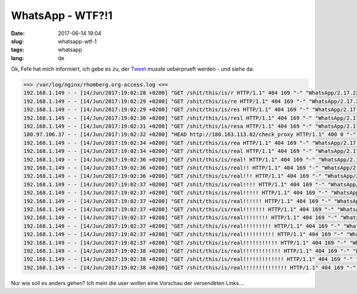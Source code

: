WhatsApp - WTF?!1
############################
:date: 2017-06-14 19:04
:slug: whatsapp-wtf-1
:tags: whatsapp
:lang: de

Ok, Fefe hat mich informiert, ich gebe es zu,
der `Tweet <https://twitter.com/mulander/status/874370124932943874>`_ musste ueberprueft werden - und siehe da:

.. code-block:: bash

        ==> /var/log/nginx/rhomberg.org-access.log <==
        192.168.1.149 - - [14/Jun/2017:19:02:28 +0200] "GET /shit/this/is/r HTTP/1.1" 404 169 "-" "WhatsApp/2.17.223 A"
        192.168.1.149 - - [14/Jun/2017:19:02:29 +0200] "GET /shit/this/is/re HTTP/1.1" 404 169 "-" "WhatsApp/2.17.223 A"
        192.168.1.149 - - [14/Jun/2017:19:02:29 +0200] "GET /shit/this/is/res HTTP/1.1" 404 169 "-" "WhatsApp/2.17.223 A"
        192.168.1.149 - - [14/Jun/2017:19:02:30 +0200] "GET /shit/this/is/resl HTTP/1.1" 404 169 "-" "WhatsApp/2.17.223 A"
        192.168.1.149 - - [14/Jun/2017:19:02:31 +0200] "GET /shit/this/is/resa HTTP/1.1" 404 169 "-" "WhatsApp/2.17.223 A"
        180.97.106.37 - - [14/Jun/2017:19:02:32 +0200] "HEAD http://180.163.113.82/check_proxy HTTP/1.1" 400 0 "-" "-"
        192.168.1.149 - - [14/Jun/2017:19:02:34 +0200] "GET /shit/this/is/rea HTTP/1.1" 404 169 "-" "WhatsApp/2.17.223 A"
        192.168.1.149 - - [14/Jun/2017:19:02:34 +0200] "GET /shit/this/is/real HTTP/1.1" 404 169 "-" "WhatsApp/2.17.223 A"
        192.168.1.149 - - [14/Jun/2017:19:02:36 +0200] "GET /shit/this/is/real! HTTP/1.1" 404 169 "-" "WhatsApp/2.17.223 A"
        192.168.1.149 - - [14/Jun/2017:19:02:36 +0200] "GET /shit/this/is/real!! HTTP/1.1" 404 169 "-" "WhatsApp/2.17.223 A"
        192.168.1.149 - - [14/Jun/2017:19:02:36 +0200] "GET /shit/this/is/real!!! HTTP/1.1" 404 169 "-" "WhatsApp/2.17.223 A"
        192.168.1.149 - - [14/Jun/2017:19:02:37 +0200] "GET /shit/this/is/real!!!! HTTP/1.1" 404 169 "-" "WhatsApp/2.17.223 A"
        192.168.1.149 - - [14/Jun/2017:19:02:37 +0200] "GET /shit/this/is/real!!!!! HTTP/1.1" 404 169 "-" "WhatsApp/2.17.223 A"
        192.168.1.149 - - [14/Jun/2017:19:02:37 +0200] "GET /shit/this/is/real!!!!!! HTTP/1.1" 404 169 "-" "WhatsApp/2.17.223 A"
        192.168.1.149 - - [14/Jun/2017:19:02:37 +0200] "GET /shit/this/is/real!!!!!!! HTTP/1.1" 404 169 "-" "WhatsApp/2.17.223 A"
        192.168.1.149 - - [14/Jun/2017:19:02:37 +0200] "GET /shit/this/is/real!!!!!!!! HTTP/1.1" 404 169 "-" "WhatsApp/2.17.223 A"
        192.168.1.149 - - [14/Jun/2017:19:02:37 +0200] "GET /shit/this/is/real!!!!!!!!! HTTP/1.1" 404 169 "-" "WhatsApp/2.17.223 A"
        192.168.1.149 - - [14/Jun/2017:19:02:37 +0200] "GET /shit/this/is/real!!!!!!!!!! HTTP/1.1" 404 169 "-" "WhatsApp/2.17.223 A"
        192.168.1.149 - - [14/Jun/2017:19:02:37 +0200] "GET /shit/this/is/real!!!!!!!!!!! HTTP/1.1" 404 169 "-" "WhatsApp/2.17.223 A"
        192.168.1.149 - - [14/Jun/2017:19:02:38 +0200] "GET /shit/this/is/real!!!!!!!!!!!! HTTP/1.1" 404 169 "-" "WhatsApp/2.17.223 A"
        192.168.1.149 - - [14/Jun/2017:19:02:38 +0200] "GET /shit/this/is/real!!!!!!!!!!!!! HTTP/1.1" 404 169 "-" "WhatsApp/2.17.223 A"
        192.168.1.149 - - [14/Jun/2017:19:02:38 +0200] "GET /shit/this/is/real!!!!!!!!!!!!!! HTTP/1.1" 404 169 "-" "WhatsApp/2.17.223 A"



Nur wie soll es anders gehen? Ich mein die user wollen eine Vorschau der versendeten Links....
